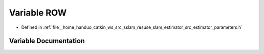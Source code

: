 .. _exhale_variable_slam__estimator_2src_2estimator_2parameters_8h_1a3b0a2b7a185fb4a44c57229a653fca70:

Variable ROW
============

- Defined in :ref:`file__home_handuo_catkin_ws_src_sslam_resuse_slam_estimator_src_estimator_parameters.h`


Variable Documentation
----------------------


.. doxygenvariable:: ROW
